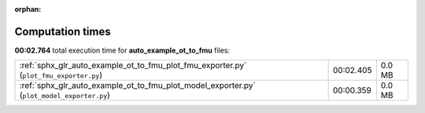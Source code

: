 
:orphan:

.. _sphx_glr_auto_example_ot_to_fmu_sg_execution_times:

Computation times
=================
**00:02.764** total execution time for **auto_example_ot_to_fmu** files:

+--------------------------------------------------------------------------------------------+-----------+--------+
| :ref:`sphx_glr_auto_example_ot_to_fmu_plot_fmu_exporter.py` (``plot_fmu_exporter.py``)     | 00:02.405 | 0.0 MB |
+--------------------------------------------------------------------------------------------+-----------+--------+
| :ref:`sphx_glr_auto_example_ot_to_fmu_plot_model_exporter.py` (``plot_model_exporter.py``) | 00:00.359 | 0.0 MB |
+--------------------------------------------------------------------------------------------+-----------+--------+
